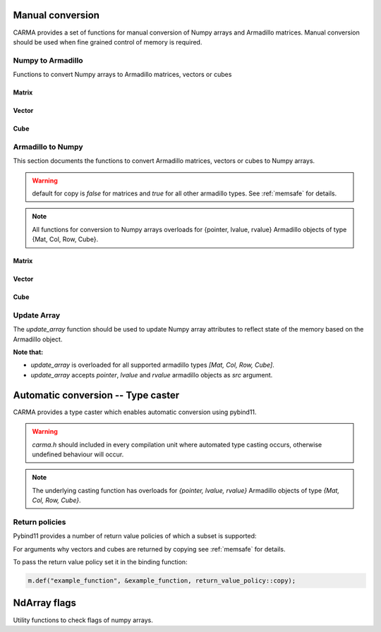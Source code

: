 #################
Manual conversion
#################

CARMA provides a set of functions for manual conversion of Numpy arrays and Armadillo matrices.
Manual conversion should be used when fine grained control of memory is required.

Numpy to Armadillo
******************

Functions to convert Numpy arrays to Armadillo matrices, vectors or cubes

Matrix
------

.. function:: arma::Mat<T> arr_to_mat(py::array<T> & arr, bool copy=false, bool strict=false)

   Convert Numpy array to Armadillo matrix.

   If the array is 1D we create a column oriented matrix (N, 1)

   :param arr: numpy array to be converted
   :param copy: copy the memory of the array, default is false
   :param strict: the memory of the array cannot be changed in size, default is true.
    Parameter is ignored if copy is true.
   :exception: raises `runtime_error` if `n_dims` > 2 or memory is not initialised (nullptr)

Vector
------

.. function:: arma::Col<T> arr_to_col(py::array<T> & arr, bool copy=false, bool strict=false)

   Convert Numpy array to Armadillo column.

   :param arr: numpy array to be converted
   :param copy: copy the memory of the array, default is false
   :param strict: the memory of the array cannot be changed in size, default is true.
    Parameter is ignored if copy is true.
   :exception: raises `runtime_error` if `n_cols` > 1 or memory is not initialised (nullptr)

.. function:: arma::Row<T> arr_to_row(py::array<T> & arr, bool copy=false, bool strict=false)

   Convert Numpy array to Armadillo row.

   :param arr: numpy array to be converted
   :param copy: copy the memory of the array, default is false
   :param strict: the memory of the array cannot be changed in size, default is true.
    Parameter is ignored if copy is true.
   :exception: raises `runtime_error` if `n_rows` > 1 or memory is not initialised (nullptr)

Cube
----

.. function:: arma::Cube<T> arr_to_cube(py::array<T> & arr, bool copy=false, bool strict=false)

   Convert Numpy array to Armadillo Cube.

   :param arr: numpy array to be converted
   :param copy: copy the memory of the array, default is false
   :param strict: the memory of the array cannot be changed in size, default is true.
    Parameter is ignored if copy is true.
   :exception: raises `runtime_error` if `n_dims` < 3 or memory is not initialised (nullptr)

Armadillo to Numpy
******************

This section documents the functions to convert Armadillo matrices, vectors or cubes to Numpy arrays. 

.. warning:: default for copy is `false` for matrices and `true` for all other armadillo types. See :ref:`memsafe` for details.

.. note:: All functions for conversion to Numpy arrays overloads for {pointer, lvalue, rvalue} Armadillo objects of type {Mat, Col, Row, Cube}.

Matrix
------

.. function:: py::array_t<T> to_numpy(arma::Mat<T> & src, bool copy=false)

   Convert Armadillo matrix to Numpy array.

   :note: the returned array will have F order memory.
   :param src: armadillo object to be converted.
   :type src: `*, &&, &`
   :param copy: copy the memory of the array, default is false

.. function:: py::array_t<T> mat_to_arr(arma::Mat<T> & src, bool copy=false)

   Convert Armadillo matrix to Numpy array.

   :note: the returned array will have F order memory.
   :param src: armadillo object to be converted.
   :type src: `*, &&, &`
   :param copy: copy the memory of the array, default is false

Vector
------

.. function:: py::array_t<T> to_numpy(arma::Col<T> & src, bool copy=true)

   Convert Armadillo column to Numpy array.

   :param src: armadillo object to be converted.
   :type src: `*, &&, &`
   :param copy: copy the memory of the array, default is true

.. function:: py::array_t<T> to_numpy(arma::Row<T> & src, bool copy=true)

   Convert Armadillo row to Numpy array.

   :param src: armadillo object to be converted.
   :type src: `*, &&, &`
   :param copy: copy the memory of the array, default is true

.. function:: py::array_t<T> col_to_arr(arma::Col<T> & src, bool copy=true)

   Convert Armadillo column to Numpy array.

   :param src: armadillo object to be converted.
   :type src: `*, &&, &`
   :param copy: copy the memory of the array, default is true

.. function:: py::array_t<T> row_to_arr(arma::Row<T> & src, bool copy=true)

   Convert Armadillo row to Numpy array.

   :param src: armadillo object to be converted.
   :type src: `*, &&, &`
   :param copy: copy the memory of the array, default is true

Cube
----

.. function:: py::array_t<T> to_numpy(arma::Cube<T> & src, bool copy=false)

   Convert Armadillo cube to Numpy array.

   :note: the returned array will have F-order memory and the axis are ordered as `[slices, rows, columns]`
   :param src: armadillo object to be converted.
   :type src: `*, &&, &`
   :param copy: copy the memory of the array, default is false

.. function:: py::array_t<T> cube_to_arr(arma::Cube<T> & src, bool copy=false)

   Convert Armadillo cube to Numpy array.

   :note: the returned array will have F-order memory and the axis are ordered as `[slices, rows, columns]`
   :param src: armadillo object to be converted.
   :type src: `*, &&, &`
   :param copy: copy the memory of the array, default is false

Update Array
************

The `update_array` function should be used to update Numpy array attributes to reflect state of the memory based on the Armadillo object.

**Note that:**

* `update_array` is overloaded for all supported armadillo types `[Mat, Col, Row, Cube]`.
* `update_array` accepts `pointer`, `lvalue` and `rvalue` armadillo objects as `src` argument.

.. function:: void update_array(arma::Mat<T> & src, py::array_t<T> & arr)

   Update Numpy array attributes to reflect state of the memory based on the Armadillo object.

   :param src: armadillo object containing the memory reference.
   :type src: `*, &&, &`
   :param arr: numpy array for which to update the memory reference.

.. function:: void update_array(arma::Col<T> & src, py::array_t<T> & arr)

   Update Numpy array attributes to reflect state of the memory based on the Armadillo object.

   :param src: armadillo object containing the memory reference.
   :type src: `*, &&, &`
   :param arr: numpy array for which to update the memory reference.

.. function:: void update_array(arma::Row<T> & src, py::array_t<T> & arr)

   Update Numpy array attributes to reflect state of the memory based on the Armadillo object.

   :param src: armadillo object containing the memory reference.
   :type src: `*, &&, &`
   :param arr: numpy array for which to update the memory reference.

.. function:: void update_array(arma::Cube<T> & src, py::array_t<T> & arr)

   Update Numpy array attributes to reflect state of the memory based on the Armadillo object.

   :param src: armadillo object containing the memory reference.
   :type src: `*, &&, &`
   :param arr: numpy array for which to update the memory reference.

###################################
Automatic conversion -- Type caster
###################################

CARMA provides a type caster which enables automatic conversion using pybind11.

.. warning:: `carma.h` should included in every compilation unit where automated type casting occurs, otherwise undefined behaviour will occur.

.. note:: The underlying casting function has overloads for `{pointer, lvalue, rvalue}` Armadillo objects of type `{Mat, Col, Row, Cube}`.

Return policies
***************

Pybind11 provides a number of return value policies of which a subset is supported:

.. function:: return_value_policy::move

   * `Mat`: copy is false
   * `Col, Row, Cube`: copy is true

.. function:: return_value_policy::automatic

   * `Mat`: copy is false
   * `Col, Row, Cube`: copy is true

.. function:: return_value_policy::take_ownership

   * `Mat`: copy is false
   * `Col, Row, Cube`: copy is true

.. function:: return_value_policy::copy

   * `Mat`: copy is true
   * `Col, Row, Cube`: copy is true

For arguments why vectors and cubes are returned by copying see :ref:`memsafe` for details.

To pass the return value policy set it in the binding function:

.. code-block:: c++

    m.def("example_function", &example_function, return_value_policy::copy);

#############
NdArray flags
#############

Utility functions to check flags of numpy arrays.

.. function:: bool is_f_contiguous(const py::array_t<T> & arr)

   Check if Numpy array's  memory is Fotran contiguous.

   :param arr: numpy array to be checked

.. function:: bool is_c_contiguous(const py::array_t<T> & arr)

   Check if Numpy array's  memory is C contiguous.

   :param arr: numpy array to be checked

.. function:: bool is_writable(const py::array_t<T> & arr)

   Check if Numpy array's memory is mutable.

   :param arr: numpy array to be checked

.. function:: bool is_owndata(const py::array_t<T> & arr)

   Check if Numpy array's memory is owned by numpy.

   :param arr: numpy array to be checked

.. function:: bool is_aligned(const py::array_t<T> & arr)

   Check if Numpy array's memory is aligned.

   :param arr: numpy array to be checked

.. function:: bool requires_copy(const py::array_t<T> & arr)

   Check if Numpy array memory needs to be copied out, is true
   when either not writable, owndata or is not aligned.

   :param arr: numpy array to be checked

.. function:: void set_not_owndata(py::array_t<T> & arr)

   Set Numpy array's flag OWNDATA to false.

   :param arr: numpy array to be changed

.. function:: void set_not_writeable(py::array_t<T> & arr)

   Set Numpy array's flag WRITEABLE to false.

   :param arr: numpy array to be changed

